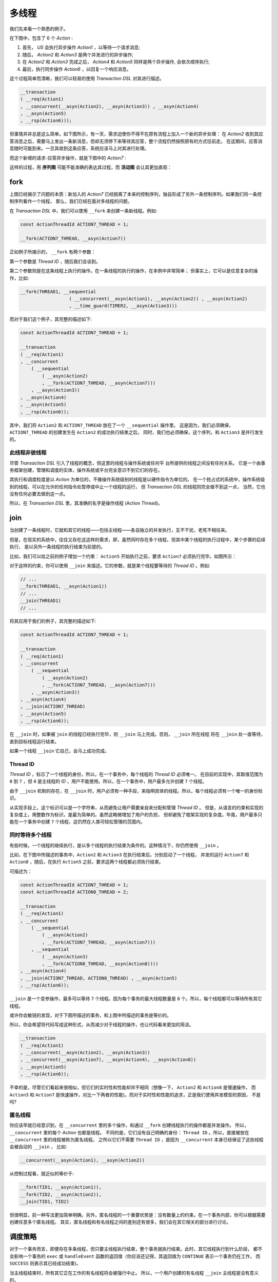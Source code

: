 多线程
=========

我们先来看一个熟悉的例子。

在下图中，包含了 6 个 `Action` :

1. 首先， `US` 会执行异步操作 `Action1` ，以等待一个请求消息;
2. 随后， `Action2` 和 `Action3` 是两个并发进行的异步操作;
3. 在 `Action2` 和 `Action3` 完成之后， `Action4` 和 `Action5`
   同样是两个异步操作, 会依次顺序执行;
4. 最后，执行同步操作 `Action6` ，以回复一个响应消息。

.. image:: images/multi-thread/mt-1.png
   :align: center

这个过程简单而清晰，我们可以轻易的使用 `Transaction DSL` 对其进行描述。

.. code-block::

   __transaction
   ( __req(Action1)
   , __concurrent(__asyn(Action2), __asyn(Action3)) , __asyn(Action4)
   , __asyn(Action5)
   , __rsp(Action6)));


但事情并非总是这么简单。如下图所示，有一天，需求迫使你不得不在原有流程上加入一个新的异步处理：
在 `Action2` 收到其应答消息之后，需要马上发出一条新消息，但却无须停下来等待其应答，整个流程仍然按照原有的方式往前走。
在这期间，应答消息随时可能到来。一旦其收到这条应答，系统应该马上对其进行处理。

而这个新增的请求-应答异步操作，就是下图中的 `Action7` :

.. image:: images/multi-thread/mt-2.png
   :align: center
   :scale: 25%

这样的过程，用 **序列图** 可能不能准确的表达其过程，而 **活动图** 会让其更加直观：

.. image:: images/multi-thread/mt-3.png
   :align: center
   :scale: 50%


**fork**
-------------

上图已经揭示了问题的本质：新加入的 `Action7` 已经脱离了本来的控制序列，独自形成了另外一条控制序列。如果我们将一条控制序列看作一个线程，
那么，我们已经在面对多线程的问题。

在 `Transaction DSL` 中，我们可以使用 ``__fork`` 来创建一条新线程。例如:

.. code-block::

   const ActionThreadId ACTION7_THREAD = 1;

   __fork(ACTION7_THREAD, __asyn(Action7))


正如例子所揭示的， ``__fork`` 有两个参数：

第一个参数是 `Thread ID` ，随后我们会谈到。

第二个参数则是在这条线程上执行的操作。在一条线程的执行的操作，在本例中非常简单；
但事实上，它可以是任意复杂的操作，比如:


.. code-block::

   __fork(THREAD1, __sequential
                     ( __concurrent(__asyn(Action1), __asyn(Action2)) , __asyn(Action2)
                     , __time_guard(TIMER2, __asyn(Action3)))


而对于我们这个例子，其完整的描述如下:


.. code-block::

   const ActionThreadId ACTION7_THREAD = 1;

   __transaction
   ( __req(Action1)
   , __concurrent
       ( __sequential
           ( __asyn(Action2)
           , __fork(ACTION7_THREAD, __asyn(Action7)))
       , __asyn(Action3))
   , __asyn(Action4)
   , __asyn(Action5)
   , __rsp(Action6));

其中，我们将 ``Action2`` 和 ``ACTION7_THREAD`` 放在了一个 ``__sequential`` 操作里。
这是因为，我们必须确保，``ACTION7_THREAD`` 的创建发生在 ``Action2`` 的成功执行结束之后。
同时，我们也必须确保，这个序列，和 ``Action3`` 是并行发生的。

此线程非彼线程
++++++++++++++++++++++++++

尽管 `Transaction DSL` 引入了线程的概念，但这里的线程与操作系统或任何平 台所提供的线程之间没有任何关系。
它是一个由事务框架创建，管理和调度的实体，操作系统或平台完全意识不到它们的存在。

其执行和调度粒度是以 `Action` 为单位的，不像操作系统级别的线程是以硬件指令为单位的。
在一个抢占式的系统中，操作系统级别的线程，可以在允许的任何指令处暂停或中止一个线程的运行，
但 `Transaction DSL` 的线程则完全做不到这一点， 当然，它也没有任何必要去做到这一点。

所以，在 `Transaction DSL` 里，其准确的名字是操作线程 (Action Thread)。


**join**
--------------------


当创建了一条线程时，它就和其它的线程——包括主线程——各自独立的并发执行，互不干扰，老死不相往来。

但是，在现实的系统中，往往又存在这这样的需求，即，虽然同时存在多个线程，但其中某个线程的执行过程中，某个步骤的后续执行，
是以另外一条线程的执行结束为前提的。

比如，我们可以给之前的例子增加一个约束： ``Action5`` 开始执行之前，要求 ``Action7`` 必须执行完毕。如图所示：

.. image:: images/multi-thread/mt-4.png
   :align: center
   :scale: 50%

对于这样的约束，你可以使用 ``__join`` 来描述。它的参数，就是某个线程要等待的 `Thread ID` 。例如:

.. code-block::

   // ...
   __fork(THREAD1, __asyn(Action1))
   // ...
   __join(THREAD1)
   // ...


将其应用于我们的例子，其完整的描述如下:

.. code-block::

   const ActionThreadId ACTION7_THREAD = 1;

   __transaction
   ( __req(Action1)
   , __concurrent
       ( __sequential
           ( __asyn(Action2)
           , __fork(ACTION7_THREAD, __asyn(Action7)))
       , __asyn(Action3))
   , __asyn(Action4)
   , __join(ACTION7_THREAD)
   , __asyn(Action5)
   , __rsp(Action6));

在 ``__join`` 时，如果被 ``join`` 的线程已经执行完毕，则 ``__join`` 马上完成。否则， ``__join`` 所在线程
将在 ``__join`` 处一直等待，直到目标线程运行结束。

如果一个线程 ``__join`` 它自己，会马上成功完成。

**Thread ID**
+++++++++++++++++++++++

`Thread ID` ，标示了一个线程的身份，所以，在一个事务中，每个线程的 `Thread ID` 必须唯一。
在目前的实现中，其取值范围为 ``0`` 到 ``7`` ，但 ``0`` 是主线程的 `ID` ，用户不能使用。所以，在一个事务中，用户最多允许创建 ``7`` 个线程。

由于 ``__join`` 机制的存在，在 ``__join`` 时，用户必须有一种手段，来指明具体的线程。所以，每个线程必须有一个唯一的身份标识。

从实现手段上，这个标识可以是一个字符串，从而避免让用户需要亲自来分配和管理 `Thread ID` 。
但是，从语言的约束和实现的复杂度上，用整数作为标识，是最为简单的。虽然这略微增加了用户的负担，
但却避免了框架实现的复杂度。毕竟，用户最多只能在一个事务中创建 ``7`` 个线程，这仍然在人类可轻松管理的范围内。


同时等待多个线程
+++++++++++++++++++++++

有些时候，一个线程的继续执行，是以多个线程的执行结束为条件的。这种情况下，你仍然使用 ``__join`` 。

比如，在下图中所描述的事务中，``Action2`` 和 ``Action3`` 在执行结束后，分别启动了一个线程，
并发的运行 ``Action7`` 和 ``Action8`` ，随后，在执行 ``Action5`` 之前，要求这两个线程都必须执行结束。

.. image:: images/multi-thread/mt-5.png
   :align: center
   :scale: 50%

可描述为：

.. code-block::

   const ActionThreadId ACTION7_THREAD = 1;
   const ActionThreadId ACTION8_THREAD = 2;

   __transaction
   ( __req(Action1)
   , __concurrent
       ( __sequential
           ( __asyn(Action2)
           , __fork(ACTION7_THREAD, __asyn(Action7)))
       , __sequential
           ( __asyn(Action3)
           , __fork(ACTION8_THREAD, __asyn(Action8))))
   , __asyn(Action4)
   , __join(ACTION7_THREAD, ACTION8_THREAD) , __asyn(Action5)
   , __rsp(Action6));


``__join`` 是一个变参操作，最多可以等待 ``7`` 个线程。因为每个事务的最大线程数量是 ``8`` 个。所以，每个线程都可以等待所有其它线程。

或许你会敏锐的发现，对于下图所描述的事务，和上图中所描述的事务是等价的。

.. image:: images/multi-thread/mt-6.png
   :align: center
   :scale: 50%

所以，你会希望将代码写成这种形式，从而减少对于线程的操作，也让代码看来更加的简洁。

.. code-block::

   __transaction
   ( __req(Action1)
   , __concurrent(__asyn(Action2), __asyn(Action3))
   , __concurrent(__asyn(Action7), __asyn(Action4), __asyn(Action8))
   , __asyn(Action5)
   , __rsp(Action6));

不幸的是，尽管它们看起来很相似，但它们的实时性和性能却并不相同（想像一下， ``Action2`` 和 ``Action8`` 是慢速操作，
而 ``Action3`` 和 ``Action7`` 是快速操作，对比一下两者的性能)。而对于实时性和性能的追求，正是我们使用并发模型的原因，
不是吗?


匿名线程
++++++++++++++++++++

你应该早就已经意识到，在 ``__concurrent`` 里的多个操作，和通过 ``__fork`` 创建线程执行的操作都是并发操作。
所以， ``__concurrent`` 里的每个 Action 也都是线程。
不同的是，它们没有自己明确的身份： ``Thread ID`` 。所以，直接被放在 ``__concurrent`` 里的线程被称为匿名线程。
之所以它们不需要 ``Thread ID`` ，是因为 ``__concurrent`` 本身已经保证了这些线程 会被自动的 ``__join`` ， 比如:

.. code-block::

   __concurrent(__asyn(Action1), __asyn(Action2))

从控制过程看，就近似的等价于:

.. code-block::

   __fork(TID1, __asyn(Action1)),
   __fork(TID2, __asyn(Action2)),
   __join(TID1, TID2)


但很明显，前一种写法更加简单明确。另外，匿名线程的一个重要优势是：没有数量上的约束。在一个事务内部，你可以根据需要创建任意多个匿名线程。
其实，匿名线程和有名线程之间的差别还有很多，我们会在其它相关的部分进行讨论。


调度策略
----------------

对于一个事务而言，即便存在多条线程，但只要主线程执行结束，整个事务就执行结束。此时，其它线程执行到什么阶段，
都不会影响一个事务的 ``exec`` 或 ``handleEvent`` 函数的返回值（你应该还记得，其返回值为 ``CONTINUE`` 表示一个事务仍在工作，
而 ``SUCCESS`` 则表示其已经成功结束)。

当主线程结束时，所有其它正在工作的有名线程将会被强行中止。 所以，一个用户创建的有名线程 ``__join`` 主线程是没有意义的。


**join all**
++++++++++++++++

如果你期望所有的线程都结束之后，整个事务才能结束，那么你应该在主线程使用 ``__join`` ，但不指定任何具体 ``Thread ID``
来等待 **所有** 其它线程结束。

.. code-block::

   __transaction
   ( __fork(THREAD1, __asyn(Action1))
   , __fork(THREAD2, __asyn(Action2))
   , __asyn(Action3)
   , __join())

如果主线程是一个 ``__procedure`` ，那么就应该在 ``__finally`` 里 ``__join``，比如：

.. code-block::

  __transaction
  ( __fork(THREAD1, __asyn(Action1))
  , __fork(THREAD2, __asyn(Action2))
  , __asyn(Action3))
  , __finally( __sequential
                 ( __asyn(Action4)
                 , __join()))

注意，``__join`` 并不关心它所等待的线程是以成功还是失败，而只关心它们是否已经结束。


线程错误
++++++++++++++++++

`Transaction DSL` 对于错误的应对哲学是：**尽早失败** ( `Fail Fast` )。
因为，一旦一个事务中的任何一点发生了不可修复的错误，那么就应该让整个事务的所有线程都进入失败处理。
否则，将会导致其它线程的不必要的行为浪费。


有名线程的失败
^^^^^^^^^^^^^^^^^^^^^^^

如果线程启动时发生错误， ``__fork`` 以失败结束。比如在下面的过程里：

.. code-block::

   __transaction
   ( __fork(THREAD1, __asyn(Action1))
   , __asyn(Action2))
   , __finally(__on_fail(__asyn(Action3))))

如果 ``Action1`` 的 ``exec`` 调用结果为某种错误，则 ``__fork`` 失败，从而 ``Action2`` 会被调过，直接进入 ``__finally`` ；
而由于 ``__fork`` 失败，因而 ``__on_fail`` 谓词判断结果为 ``true`` ，所以， ``Action3`` 会得到执行。

一旦线程的 ``exec`` 执行结果是 ``SUCCESS`` ，则 ``__fork`` 成功。

如果被创建线程 ``exec`` 的结果是 ``CONTINUE`` ， ``__fork`` 同样成功结束。而被创建线程开始独立运行，从此与创建者线程之间再无任何关系。

如果随后任何线程发生了错误，（无论是通过上下文汇报的错误，还是通过执行结果返回的错误），都将导致对所有其它线程的 ``stop`` 调用。比如：

.. code-block::

   __transaction
     ( __fork(THREAD1, __asyn(Action1))
     , __fork(THREAD2, __asyn(Action2))
     , __asyn(Action3)
     , __asyn(Action4))
     , __recover
         ( __on_fail(__asyn(Action5))
         , __asyn(Action6)))

在 ``THREAD1`` 和 ``THREAD2`` 被成功 ``__fork`` 后，如果 ``Action2`` 在随后的处理过程中发生了错误，则主线程和``THREAD1`` 都会
被 ``stop`` ，从而导致 ``THREAD1`` 的直接终止，而主线程的 ``Action3`` 也同样被终止， 并跳过 ``Action4`` ，
直接进入 ``__recover`` 。而由于这个错误，``Action5`` 得到执行。由于 ``__recover`` ，整个过程最终失败还是成功，取决于 ``Action5`` 的执行结果。

但是，如果在 ``THREAD1`` 或 ``THREAD2`` 发生任何错误之前，主线程已成功进入 ``__recover`` ，由于 ``__recover`` 让主线程
处于 **免疫模式** ，所以，其它线程发生的任何错误，都将无法再影响到主线程。从而也无法影响到整个事务的运行结果。

因而，如果你的确想感知其它线程的失败，则务必在进入 ``__finally`` 或 ``__recover`` 之前，进行 ``__join`` 。

匿名线程的失败
^^^^^^^^^^^^^^^^^^^^^^^^

而匿名线程则不然，它的错误将会被创建线程捕捉到。如果发生错误的匿名线程处于其创建线程的
某个 ``__procedure`` 内，则这个错误将可能被 ``__procedure`` 的 ``__recover`` 捕捉并修复。

比如，在下面的事务中，如果 ``Action1`` 发生失败，它将会中止 ``Action2`` 的执行，
然后转向执行 ``Action4`` ，如果 ``Action4`` 成功执行，则整个事务则成功结束。

.. code-block::

   __transaction
   ( __concurrent
       ( __asyn(Action1)
       , __asyn(Action2))
       , __asyn(Action3)
   , __recover(__asyn(Action4)))

另外，当一个匿名线程失败后，其宿主有名线程必须等待匿名线程所处的整个 ``__concurrent`` 执行结束之后，才能进入 ``__finally`` 操作。
比如在下面的事务中，如果 ``Action1`` 失败，它所在的匿名线程将会马上以失败结束。

由于其所处的 ``__concurrent`` 里，还存在另外一条匿名线程，所以，另外一条匿名线程也会进入失败处理，
从而跳转执行 ``Action3`` ；由于 ``Action3`` 是一个异步操作， 需要等待进一步的消息。所以，到目前为止，
整个 ``__concurrent`` 并没有执行结束。

等 ``Action3`` 等到期待的消息并处理之后， ``__concurrent`` 里的两个匿名线程都结束了，
从而导致整个 ``__concurrent`` 以错误的状态结束。

然后，其所处的 **有名线程** —— 在这里是 **主线程** —— 将会跳进 ``__finally`` ，去执行 ``Action5`` ; 等 ``Action5`` 执行结束后，
整个事务将以失败结束。

.. code-block::

   __transaction
   ( __concurrent
       ( __asyn(Action1)
       , __procedure(__asyn(Action2), __finally(__asyn(Action3))))
       , __asyn(Action4)
   , __finally(__asyn(Action5)))

尽管如此，当一个匿名线程失败时，仍然会及时的通知给整个事务，从而让事 务内的其它线程可以尽早进入失败处理。

比如，在下面的事务里，如果匿名线程的 ``Action2`` 发生了失败， ``THREAD1`` 将会马上意识到这个错误并结束执行。
而主线程的错误处理顺序则和上一个例子所描述的过程一样。

.. code-block::

   __transaction
   ( __fork(THREAD1, __asyn(Action1))
   , __concurrent
       ( __asyn(Action2)
       , __procedure(__asyn(Action3), __finally(__asyn(Action4))))
   , __asyn(Action5)
   , __recover(__asyn(Action6)))


**__multi_thread** 约束
+++++++++++++++++++++++++++++++

1. 创建线程时， `Thread ID` 一定要从 1 开始，并且连续（如果创建多个其它线程时）；
2. 主线程一旦结束，则整个 ``__multi_thread`` 都将结束；而运行结果则是主线程的执行结果；
3. 其它线程不能 ``__join`` 主线程；
4. 其它线程不能 ``__join()`` ，即 `join all` ；
5. 其它线程进行 ``__join`` 时，不能得到保证；

